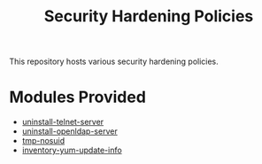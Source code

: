 #+title: Security Hardening Policies

This repository hosts various security hardening policies.

* Modules Provided
- [[./uninstall-telnet-server][uninstall-telnet-server]]
- [[./uninstall-openldap-server][uninstall-openldap-server]]
- [[./tmp-nosuid][tmp-nosuid]]
- [[./inventory-yum-update-info][inventory-yum-update-info]]
